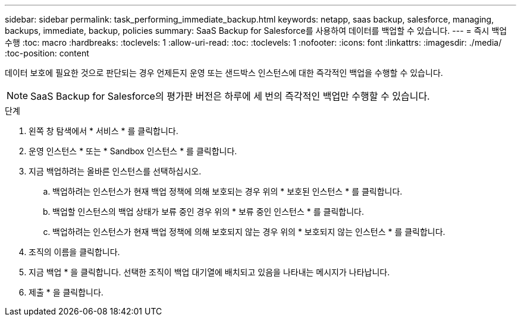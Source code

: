 ---
sidebar: sidebar 
permalink: task_performing_immediate_backup.html 
keywords: netapp, saas backup, salesforce, managing, backups, immediate, backup, policies 
summary: SaaS Backup for Salesforce를 사용하여 데이터를 백업할 수 있습니다. 
---
= 즉시 백업 수행
:toc: macro
:hardbreaks:
:toclevels: 1
:allow-uri-read: 
:toc: 
:toclevels: 1
:nofooter: 
:icons: font
:linkattrs: 
:imagesdir: ./media/
:toc-position: content


[role="lead"]
데이터 보호에 필요한 것으로 판단되는 경우 언제든지 운영 또는 샌드박스 인스턴스에 대한 즉각적인 백업을 수행할 수 있습니다.


NOTE: SaaS Backup for Salesforce의 평가판 버전은 하루에 세 번의 즉각적인 백업만 수행할 수 있습니다.

.단계
. 왼쪽 창 탐색에서 * 서비스 * 를 클릭합니다.image:services.jpg[""]
. 운영 인스턴스 * 또는 * Sandbox 인스턴스 * 를 클릭합니다.image:production_instances.gif[""]
image:sandbox_instances.gif[""]
. 지금 백업하려는 올바른 인스턴스를 선택하십시오.
+
.. 백업하려는 인스턴스가 현재 백업 정책에 의해 보호되는 경우 위의 * 보호된 인스턴스 * 를 클릭합니다.
.. 백업할 인스턴스의 백업 상태가 보류 중인 경우 위의 * 보류 중인 인스턴스 * 를 클릭합니다.
.. 백업하려는 인스턴스가 현재 백업 정책에 의해 보호되지 않는 경우 위의 * 보호되지 않는 인스턴스 * 를 클릭합니다.


. 조직의 이름을 클릭합니다.image:organization.jpg[""]
. 지금 백업 * 을 클릭합니다. 선택한 조직이 백업 대기열에 배치되고 있음을 나타내는 메시지가 나타납니다.
. 제출 * 을 클릭합니다.

